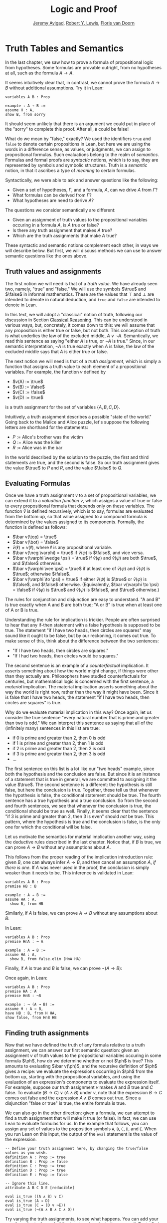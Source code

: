 #+Title: Logic and Proof
#+Author: [[http://www.andrew.cmu.edu/user/avigad][Jeremy Avigad]], [[http://https://www.andrew.cmu.edu/user/rlewis1/][Robert Y. Lewis]],  [[http://http://www.contrib.andrew.cmu.edu/~fpv/][Floris van Doorn]]

* Truth Tables and Semantics
:PROPERTIES:
  :CUSTOM_ID: Truth_Tables_and_Semantics
:END:

In the last chapter, we saw how to prove a formula of propositional
logic from hypotheses. Some formulas are provable outright, from no
hypotheses at all, such as the formula $A \to A$.

It seems intuitively clear that, in contrast, we cannot prove the
formula $A \to B$ without additional assumptions. Try it in Lean:
#+BEGIN_SRC lean
variables A B : Prop

example : A → B :=
assume H : A,
show B, from sorry
#+END_SRC
It should seem unlikely that there is an argument we could put in
place of the "sorry" to complete this proof. After all, =B= could be
false!

What do we mean by "false," exactly? We used the identifiers =true=
and =false= to denote certain propositions in Lean, but here we are
using the words in a difference sense, as values, or judgments, we
can assign to propositional formulas. Such evaluations belong to the
realm of /semantics/. Formulas and formal proofs are /syntactic/
notions, which is to say, they are represented by symbols and symbolic
structures. Truth is a /semantic/ notion, in that it ascribes a type
of /meaning/ to certain formulas.

Syntactically, we were able to ask and answer questions like the
following:
- Given a set of hypotheses, $\Gamma$, and a formula, $A$, can we
  drive $A$ from $\Gamma$?
- What formulas can be derived from $\Gamma$?
- What hypotheses are need to derive $A$?

The questions we consider semantically are different:
- Given an assignment of truth values to the propositional
  variables occuring in a formula $A$, is $A$ true or false?
- Is there any truth assignment that makes $A$ true?
- Which are the truth assignments that make $A$ true?

These syntactic and semantic notions complement each other, in ways we
will describe below. But first, we will discuss methods we can use to
answer semantic questions like the ones above.

** Truth values and assignments

The first notion we will need is that of a /truth value/. We have
already seen two, namely, "true" and "false." We will use the symbols
$\true$ and $\false$ in informal mathematics. These are the values
that $\top$ and $\bot$ are intended to denote in natural deduction,
and =true= and =false= are intended to denote in Lean.

In this text, we will adopt a "classical" notion of truth, following
our discussion in Section [[file:02_Propositional_Logic.org::#Classical_Reasoning][Classical Reasoning]]. This can be understood
in various ways, but, concretely, it comes down to this: we will
assume that any proposition is either true or false, but not
both. This conception of truth is what underlies the law of the
excluded middle, $A \vee \neg A$. Semantically, we read this sentence
as saying "either $A$ is true, or $\neg A$ is true." Since, in our
semantic interpretation, $\neg A$ is true exactly when $A$ is false,
the law of the excluded middle says that $A$ is either true or false.

The next notion we will need is that of a /truth assignment/, which is
simply a function that assigns a truth value to each element of a
propositional variables. For example, the function $v$ defined by
 
- $v(A) := \true$
- $v(B) := \false$
- $v(C) := \false$
- $v(D) := \true$

is a truth assignment for the set of variables $\{ A, B, C, D \}$. 

Intuitively, a truth assignment describes a possible "state of the
world." Going back to the Malice and Alice puzzle, let's suppose the
following letters are shorthand for the statements:

- $P$ := Alice's brother was the victim
- $Q$ := Alice was the killer
- $R$ := Alice was in the bar

In the world described by the solution to the puzzle, the first and
third statements are true, and the second is false. So our truth
assignment gives the value $\true$ to $P$ and $R$, and the value
$\false$ to $Q$.

** Evaluating Formulas

Once we have a truth assignment $v$ to a set of propositional
variables, we can extend it to a /valuation function/ $\bar v$, which
assigns a value of true or false to every propositional formula that
depends only on these variables. The function $\bar v$ is defined
recursively, which is to say, formulas are evaluated from the bottom
up, so that value assigned to a compound formula is determined by the
values assigned to its components. Formally, the function is defined
as follows:
- $\bar v(\top) = \true$
- $\bar v(\bot) = \false$
- $\bar v(\ell) = v(\ell)$, where $\ell$ is any propositional variable.
- $\bar v(\neg \varphi) = \true$ if $\bar v(\varphi)$ is $\false$, and vice
  versa.
- $\bar v(\varphi \wedge \psi) = \true$ if $\bar v(\varphi)$ and $\bar
  v(\psi)$ are both $\true$, and $\false$ otherwise.
- $\bar v(\varphi \vee \psi) = \true$ if at least one of $\bar v(\varphi)$ and
  $\bar v(\psi)$ is $\true$; otherwise $\false$.
- $\bar v(\varphi \to \psi) = \true$ if either $\bar v(\psi)$ is $\true$ or
  $\bar v(\varphi)$ is $\false$, and $\false$ otherwise. (Equivalently,
  $\bar v(\varphi \to \psi) = \false$ if $\bar v(\varphi)$ is $\true$ and
  $\bar v(\psi)$ is $\false$, and $\true$ otherwise.)
  
The rules for conjunction and disjunction are easy to understand. "A
and B" is true exactly when A and B are both true; "A or B" is true when
at least one of A or B is true.

Understanding the rule for implication is trickier. People are often
surprised to hear that any if-then statement with a false hypothesis
is supposed to be true. The statement "if I have two heads, then
circles are squares" may sound like it ought to be false, but by our
reckoning, it comes out true. To make sense of this, think about the
difference between the two sentences:
- "If I have two heads, then circles are squares."
- "If I had two heads, then circles would be squares."
The second sentence is an example of a /counterfactual/
implication. It asserts something about how the world might change, if
things were other than they actually are. Philosophers have studied
counterfactuals for centuries, but mathematical logic is concerned
with the first sentence, a /material/ implication. The material
implication asserts something about the way the world is right now,
rather than the way it might have been. Since it is false that I
have two heads, the statement "if I have two heads, then circles are
squares" is true.

Why do we evaluate material implication in this way? Once again, let
us consider the true sentence "every natural number that is prime and
greater than two is odd." We can interpret this sentence as saying
that all of the (infinitely many) sentences in this list are true:
- if 0 is prime and greater than 2, then 0 is odd
- if 1 is prime and greater than 2, then 1 is odd
- if 2 is prime and greater than 2, then 2 is odd
- if 3 is prime and greater than 2, then 3 is odd
- ...

The first sentence on this list is a lot like our "two heads" example,
since both the hypothesis and the conclusion are false. But since it
is an instance of a statement that is true in general, we are
committed to assigning it the value $\true$.  The second sentence is a
different: the hypothesis is still false, but here the conclusion is
true. Together, these tell us that whenever the hypothesis is false,
the conditional statement should be true. The fourth sentence has a
true hypothesis and a true conclusion. So from the second and fourth
sentences, we see that whenever the conclusion is true, the
conditional should be true as well.  Finally, it seems clear that the
sentence "if 3 is prime and greater than 2, then 3 is even" should
/not/ be true. This pattern, where the hypothesis is true and the
conclusion is false, is the only one for which the conditional will be
false.

Let us motivate the semantics for material implication another way,
using the deductive rules described in the last chapter. Notice that,
if $B$ is true, we can prove $A \to B$ without any assumptions about
$A$.
\begin{prooftree}
\AXM{B}
\UIM{A \to B}
\end{prooftree}
This follows from the proper reading of the implication introduction
rule: given $B$, one can always infer $A \to B$, and then cancel an
assumption $A$, \emph{if there is one}. If $A$ was never used in the
proof, the conclusion is simply weaker than it needs to be. This
inference is validated in Lean:
#+BEGIN_SRC lean
variables A B : Prop
premise HB : B

example : A → B :=
assume HA : A, 
  show B, from HB
#+END_SRC
Similarly, if $A$ is false, we can prove $A \to B$ without any
assumptions about $B$:
\begin{prooftree}
\AXM{\neg A}
\AXM{}
\UIM{H : A}
\BIM{\bot}
\RLM{H}
\UIM{A \to B}
\end{prooftree}
In Lean:
#+BEGIN_SRC lean
variables A B : Prop
premise HnA : ¬ A

example : A → B :=
assume HA : A, 
  show B, from false.elim (HnA HA)
#+END_SRC

Finally, if $A$ is true and $B$ is false, we can prove $\neg (A
\to B)$:
\begin{prooftree}
\AXM{\neg B}
\AXM{}
\UIM{H : A \to B}
\AXM{A}
\BIM{B}
\BIM{\bot}
\RLM{H}
\UIM{\neg (A \to B)}
\end{prooftree}
Once again, in Lean:
#+BEGIN_SRC lean
variables A B : Prop
premise HA : A
premise HnB : ¬B

example : ¬ (A → B) :=
assume H : A → B,
have HB : B, from H HA,
show false, from HnB HB
#+END_SRC

** Finding truth assignments

Now that we have defined the truth of any formula relative to a truth
assignment, we can answer our first semantic question: given an
assignment $v$ of truth values to the propositional variables occuring
in some formula $\ph$, how do we determine whether or not $\ph$ is
true?  This amounts to evaluating $\bar v(\ph)$, and the recursive
definition of $\ph$ gives a recipe: we evaluate the expressions
occurring in $\ph$ from the bottom up, starting with the propositional
variables, and using the evaluation of an expression's components to
evaluate the expression itself. For example, suppose our truth
assignment $v$ makes $A$ and $B$ true and $C$ false. To evaluate $(B
\to C) \vee (A \wedge B)$ under $v$, note that the expression $B \to
C$ comes out false and the expression $A \wedge B$ comes out
true. Since a disjunction "false or true" is true, the entire formula
is true.

We can also go in the other direction: given a formula, we can attempt
to find a truth assignment that will make it true (or false). In fact,
we can use Lean to evaluate formulas for us. In the example that
follows, you can assign any set of values to the proposition symbols
=A=, =B=, =C=, =D=, and =E=. When you run Lean on this input, the
output of the =eval= statement is the value of the expression.
#+BEGIN_SRC lean
-- Define your truth assignment here, by changing the true/false values as you wish.
definition A : Prop := true
definition B : Prop := false
definition C : Prop := true
definition D : Prop := true
definition E : Prop := false

-- Ignore this line.
attribute A B C D E [reducible] 

eval is_true ((A ∧ B) ∨ C)
eval is_true (A → D)
eval is_true (C → (D ∨ ¬E))
eval is_true (¬(A ∧ B ∧ C ∧ D))
#+END_SRC
Try varying the truth assignments, to see what happens. You can add
your own formulas to the end of the input, and evaluate them as
well. Try to find truth assignments that make each of the formulas
tested above evaluate to true. For an extra challenge, try finding a single
truth assignment that makes them all true at the same time.

*** Truth tables

The second and third semantic questions we asked are a little trickier
than the first.  Instead of considering one particular truth
assignment, they ask us to quantify over /all/ possible truth
assignments.

Of course, the number of possible truth assignments depends on the
number of propositional letters we're considering. Since each letter
has two possible values, $n$ letters will produce $2^n$ possible truth
assignments. This number grows very quickly, so we'll mostly look at
smaller formulas here.

We'll use something called a /truth table/ to figure out when, if
ever, a formula is true.  On the left hand side of the truth table,
we'll put all of the possible truth assignments for the present
propositional letters. On the right hand side, we'll put the truth
value of the entire formula under the corresponding assignment.

To begin with, truth tables can be used to concisely summarize the
semantics of our logical connectives:
\begin{center}
\begin{tabular} {|c|c||c|}
\hline
$A$      & $B$      & $A \wedge B$ \\ \hline
$\true$  & $\true$  & $\true$      \\ \hline
$\true$  & $\false$ & $\false$     \\ \hline
$\false$ & $\true$  & $\false$     \\ \hline
$\false$ & $\false$ & $\false$     \\ \hline
\end{tabular}
\quad
\begin{tabular} {|c|c||c|}
\hline
$A$      & $B$      & $A \vee B$ \\ \hline
$\true$  & $\true$  & $\true$      \\ \hline
$\true$  & $\false$ & $\true$      \\ \hline
$\false$ & $\true$  & $\true$      \\ \hline
$\false$ & $\false$ & $\false$     \\ \hline
\end{tabular}
\quad
\begin{tabular} {|c|c||c|}
\hline
$A$      & $B$      & $A \to B$ \\ \hline
$\true$  & $\true$  & $\true$      \\ \hline
$\true$  & $\false$ & $\false$     \\ \hline
$\false$ & $\true$  & $\true$      \\ \hline
$\false$ & $\false$ & $\true$      \\ \hline
\end{tabular}
\end{center}
We will leave it to you to write the tabel for $\neg A$, as an easy
exercise.

For compound formulas, the style is much the same. Sometimes it can be
helpful to include intermediate columns with the truth values of
subformulas:
\begin{center}
 \begin{tabular} {|c|c|c||c|c||c|}
\hline 
$A$      & $B$      & $C$      & $A \to B$ & $B \to C$ & $(A \to B) \vee (B \to C)$ \\ \hline
$\true$  & $\true$  & $\true$  & $\true$   & $\true$   & $\true$   \\ \hline
$\true$  & $\true$  & $\false$ & $\true$   & $\false$  & $\true$   \\ \hline
$\true$  & $\false$ & $\true$  & $\false$  & $\true$   & $\true$   \\ \hline
$\true$  & $\false$ & $\false$ & $\false$  & $\true$   & $\true$   \\ \hline
$\false$ & $\true$  & $\true$  & $\true$   & $\true$   & $\true$   \\ \hline
$\false$ & $\true$  & $\false$ & $\true$   & $\false$  & $\true$   \\ \hline
$\false$ & $\false$ & $\true$  & $\true$   & $\true$   & $\true$   \\ \hline
$\false$ & $\false$ & $\false$ & $\true$   & $\true$   & $\true$   \\ \hline
\end{tabular}
\end{center}
By writing out the truth table for a formula, we can glance at the
rows and see which truth assignments make the formula true. If all the
entries in the final column are $\true$, as in the above example, the
formula is said to be /valid/.

We can use Lean to check if whether we have evaluated a formula
correctly:
#+BEGIN_SRC lean
/-                   Put your formula here  -/
/-                   \/                     -/
eval let e :=
  λ A      B,        A ∧ (B → A)   in is_true (
( e true   true   ↔  true          ) ∧
( e true   false  ↔  true          ) ∧
( e false  true   ↔  false         ) ∧
( e false  false  ↔  false         ) )
#+END_SRC
You can replace the formula =A ∧ (B → A)= with any other formula
involving the variables =A= and =B=. Then, leaving the first two
columns alone, modify the third column by entering the value =true= or
=false= corresponding to the assignment in the first two columns. The
resulting expression will evaluate to true if and only if you have
entered the correct truth values.

(The precise mechanism by which this works is not important right now,
but in case you are curious, the idea is as follows. In the
expression, the =e= is "locally" defined to be the function which
takes two truth values =A= and =B= as input, and evaluates =A ∧ (B →
A)= relative to these inputs. For each line in the truth table, the
expression checks whether the formula evaluates to the value you
entered, and takes the conjunction of the results.)

Here is the analogous setup for three variables:
#+BEGIN_SRC lean
eval let e :=
  λ A      B      C,        A ∧ (B → C)   in is_true (
( e true   true   true   ↔  true          ) ∧ 
( e true   true   false  ↔  false         ) ∧
( e true   false  true   ↔  true          ) ∧
( e true   false  false  ↔  true          ) ∧
( e false  true   true   ↔  false         ) ∧
( e false  true   false  ↔  false         ) ∧
( e false  false  true   ↔  false         ) ∧
( e false  false  false  ↔  false         ) )
#+END_SRC

** Soundness and Completeness

Fix a deductive system, such as natural deduction. A
propositional formula is said to be /provable/ if there is a formal
proof of it in the system. A propositional formula is said to be a
/tautology/, or /valid/, if it is true under any truth
assignment. Provability is a syntactic notion, insofar as it asserts
the existence of a syntactic object, namely, a proof. Validity is a
semantic notion, insofar as it has to do with truth assignments and
valuations. But, intuitively, these notions should coincide: both
express the idea that a formula $A$ /has/ to be true, or is
/necessarily/ true, and one would expect a good proof system to enable
us to derive the valid formulas.

Because of the way we have chosen our inference rules and defined the
notion of a valuation, this intuition holds true. The statement that
every provable formula is valid is known as /soundness/, and the
statement that we can prove every valid formula is known as
/completeness/.

These notions extend to provability from hypotheses. If $\Gamma$ is a
set of propositional formulas and $A$ is a propositional formula, then
$A$ is said to be a /logical consequence/ of $\Gamma$ if, given any
truth assignment that makes every formula in $\Gamma$ true, $A$ is
true as well. In this extended setting, soundness says that if $A$ is
provable from $\Gamma$, then $A$ is a logical consequence of
$\Gamma$. Completeness runs the other way: if $A$ is a logical
consequence of $\Gamma$, it is provable.

Notice that with the rules of natural deduction, a formula $A$ is
provable from a set of hypotheses $\{ B_1, B_2, \ldots, B_n \}$ if and only
if the formula $B_1 \wedge B_2 \wedge \cdots \wedge B_n \to A$ is
provable outright, that is, from no hypotheses. So, at least for
finite sets of formulas $\Gamma$, the two statements of soundness and
completeness are equivalent.

Proving soundness and completeness belongs to the realm of
/metatheory/, since it requires us to reason about our methods of
reasoning. This is not a central focus of this course: we are more
concerned with /using/ logic and the notion of truth than with
establishing their properties. But the notions of soundness and
completeness play an important role in helping us understand the
nature of the logical notions, and so we will try to provide some
hints here as to why these properties hold for propositional logic.

Proving soundness is easier. We wish to show that whenever $A$ is
provable from a set of hypotheses, $\Gamma$, then $A$ is a logical
consequence of $\Gamma$. In a later chapter, we will consider proofs
by induction, which allows us to establish a property holds of a
general collection of objects by showing that it holds of some
"simple" ones and is preserved under the passage to objects that are
more complex. In the case of natural deduction, it is enough to show
that soundness holds of the most basic proofs --- using the assumption
rule --- and that it is preserved under each rule of inference. The
base case is easy: the assumption rule says that $A$ is provable from
hypothesis $A$, and clearly every truth assignment that makes $A$ true
makes $A$ true. The inductive steps are not much harder; it involves
checking that the rules we have chosen mesh with the semantic
notions. For example, suppose the last rule is the and introduction
rule. In that case, we have a proof of $A$ from some hypotheses
$\Gamma$, and a proof of $B$ from some hypotheses $\Delta$, and we
combine these to form a proof of $A \wedge B$ from the hypotheses in
$\Gamma \cup \Delta$, that is, the hypotheses in both. Inductively, we
can assume that $A$ is a logical consequence of $\Gamma$ and that $B$
is a logical consequence of $\Delta$. Let $v$ be any truth assignment
that makes every formula in $\Gamma \cup \Delta$ true. Then by the
inductive hypothesis, we have that it makes $A$ true, and $B$ true as
well. By the definition of the valuation function, $\bar v (A \wedge
B) = \true$, as required.

Proving completeness is harder. It suffices to show that if $A$ is any
tautology, then $A$ is provable. One strategy is to show that natural
deduction can simulate the method of truth tables. For example,
suppose $A$ is build up from propositional variables $B$ and $C$. Then
in natural deduction, we should be able to prove 

\begin{equation*}
(B \wedge C) \vee (B \wedge \neg C) \vee (\neg B \wedge C) \vee
(\neg B \wedge \neg C),
\end{equation*}

with one disjunct for each line of the truth table. Then, we should
be able to use each disjunct to "evaluate" each expression occurring
in $A$, proving it true or false in accordance with its valuation,
until we have a proof of $A$ itself.

A nicer way to proceed is to express the rules of natural deduction
in a way that allows us to work backwards from $A$ in search of a
proof. In other words, first, we give a procedure for constructing a
derivation of $A$ by working backwards from $A$. Then we argue that if
the procedure fails, then, at the point where it fails, we can find a
truth assignment that makes $A$ false. As a result, if every truth
assignment makes $A$ true, the procedure returns a proof of $A$.

# JA : I think the proof below is more detail than we can / want
# students to see at this stage.

# To show that our proof system is sound, suppose that we have a proof
# of some formula $\varphi$ with no hypotheses. We proceed by induction
# on the length of this proof.

# If the proof has only one inference step, this step must be truth
# introduction, and $\varphi$ must be $\top$. This is because truth
# introduction is our only inference rule that has no hypotheses. Since
# $\top$ always evaluates to true, we are done.

# Now, suppose that any statement we can prove with fewer than $n$
# inference steps must be true, and suppose our proof of $\varphi$ has
# exactly $n$ steps. We examine the final step of the proof.

# - If this final step is $\top$ I, then again, $\varphi$
#   must be $\top$ which evaluates to true.
# - If this final step is $\bot$ E, then we must have a proof of
#   $\bot$ using $n-1$ steps. But by our induction hypothesis, this means
#   that $\bot$ must be true, which cannot be. So the final step cannot
#   be false elimination.
# - If the final step is $\to$ I, then $\varphi$ has the form 
#   $\varphi_1 \to \varphi_2$ and we have a proof in $n-1$ steps
#   that $\varphi_2$ follows from the hypothesis $\varphi_1$. This means
#   that any truth assignment making the hypothesis $\varphi_1$ true must
#   make $\varphi_2$ true as well. And this is exactly the condition
#   under which $\varphi_1 \to \varphi_2$ evaluates to true.
# - Since $\neg$ I is an instance of $\to$ I when $\neg \psi$ is defined to be
#   $\psi \to \bot$, this case is subsumed by the previous.
# - If the final step if $\to$ E, then we have some $psi$ and proofs 
#   of $\psi \to \varphi$ and $\psi$ totaling $n-1$ steps. Thus by our
#   induction hypothesis, $\psi$ and $\psi \to \varphi$ must be valid;
#   if $\psi$ is always true, and $\psi \to \varphi$ is always true,
#   then $\varphi$ must always be true as well.
# - If the final step is $\neg$ E, then we have a proof in $n-1$ steps that
#   $\bot$ follows from the hypothesis $\neg \varphi$. So, any truth
#   assignment that makes $\neg \varphi$ true will make $\bot$ true.
#   But since $\bot$ will never be true, $\neg \varphi$ will never be true,
#   so equivalently $\varphi$ can never be false.
# - If the final step is $\vee$ I, then $\varphi$ has the form
#   $\varphi_1 \vee \varphi_2$, and we have a proof of one of these in $n-1$
#   steps. Suppose for simplicity it's $\varphi_1$. Then $\varphi_1$ must
#   be true, by the induction hypothesis, and $\varphi_1 \vee \varphi_2$
#   must be true by the semantics of $\vee$.
# - If the final step is $\vee$ E, then we have proofs of three formulas
#   totaling $n-1$ steps: $\psi_1 \vee \psi_2$, $\psi_1 \to \varphi$,
#   and $\psi_2 \to \varphi$. Since the disjunction is true, at least one
#   of the disjuncts must be true, and combining this disjunct with 
#   the appropriate one of the two implications shows us that $\varphi$
#   is true as well.
# - Finally, $\wedge$ I and $\wedge$ E are the simplest of the cases.
#   We leave these as an exercise for you!

# What have we shown? We've shown that when we have a proof of $\varphi$
# from no assumptions, no matter what that proof looks like, $\varphi$
# must be true under all truth assignments. So we cannot prove anything
# that is not valid: this is /soundness/.

# If you were asked to show that a formula is provable, you'd know
# how to do it: you'd find a proof of that formula. Arguing that a formula
# is /not/ provable seems trickier, but our soundness theorem helps us our
# here! If we can find a truth assignment that makes a formula false,
# then that formula is not valid, and hence we cannot prove it. By this
# reasoning, it's impossible to prove $A \to B$ without any extra assumptions.

# CONTINUE: completeness
